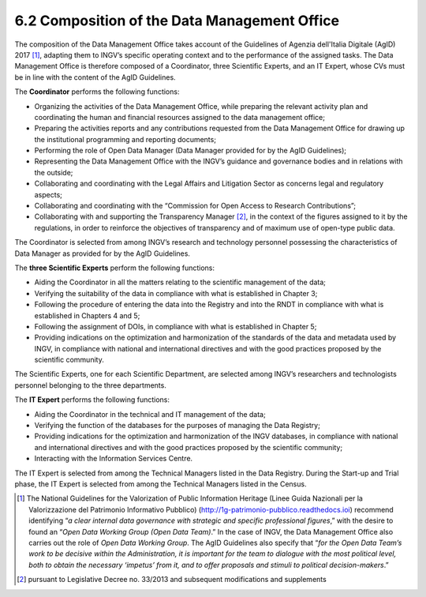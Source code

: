6.2 Composition of the Data Management Office
=============================================

The composition of the Data Management Office takes account of the
Guidelines of Agenzia dell'Italia Digitale (AgID) 2017 [1]_, adapting
them to INGV’s specific operating context and to the performance of the
assigned tasks. The Data Management Office is therefore composed of a
Coordinator, three Scientific Experts, and an IT Expert, whose CVs must
be in line with the content of the AgID Guidelines.

The **Coordinator** performs the following functions:

-  Organizing the activities of the Data Management Office, while
   preparing the relevant activity plan and coordinating the human and
   financial resources assigned to the data management office;

-  Preparing the activities reports and any contributions requested from
   the Data Management Office for drawing up the institutional
   programming and reporting documents;

-  Performing the role of Open Data Manager (Data Manager provided for
   by the AgID Guidelines);

-  Representing the Data Management Office with the INGV’s guidance and
   governance bodies and in relations with the outside;

-  Collaborating and coordinating with the Legal Affairs and Litigation
   Sector as concerns legal and regulatory aspects;

-  Collaborating and coordinating with the “Commission for Open Access
   to Research Contributions”;

-  Collaborating with and supporting the Transparency Manager [2]_, in
   the context of the figures assigned to it by the regulations, in
   order to reinforce the objectives of transparency and of maximum use
   of open-type public data.

The Coordinator is selected from among INGV’s research and technology
personnel possessing the characteristics of Data Manager as provided for
by the AgID Guidelines.

The **three Scientific Experts** perform the following functions:

-  Aiding the Coordinator in all the matters relating to the scientific
   management of the data;

-  Verifying the suitability of the data in compliance with what is
   established in Chapter 3;

-  Following the procedure of entering the data into the Registry and
   into the RNDT in compliance with what is established in Chapters 4
   and 5;

-  Following the assignment of DOIs, in compliance with what is
   established in Chapter 5;

-  Providing indications on the optimization and harmonization of the
   standards of the data and metadata used by INGV, in compliance with
   national and international directives and with the good practices
   proposed by the scientific community.

The Scientific Experts, one for each Scientific Department, are selected
among INGV’s researchers and technologists personnel belonging to the
three departments.

The **IT Expert** performs the following functions:

-  Aiding the Coordinator in the technical and IT management of the
   data;

-  Verifying the function of the databases for the purposes of managing
   the Data Registry;

-  Providing indications for the optimization and harmonization of the
   INGV databases, in compliance with national and international
   directives and with the good practices proposed by the scientific
   community;

-  Interacting with the Information Services Centre.

The IT Expert is selected from among the Technical Managers listed in
the Data Registry. During the Start-up and Trial phase, the IT Expert is
selected from among the Technical Managers listed in the Census.

.. [1]
   The National Guidelines for the Valorization of Public Information
   Heritage (Linee Guida Nazionali per la Valorizzazione del Patrimonio
   Informativo Pubblico) (http://1g-patrimonio-pubblico.readthedocs.ioi)
   recommend identifying “\ \ *a clear internal data governance with
   strategic and specific professional figures*,” with the desire to
   found an “\ \ *Open Data Working Group (Open Data Team)*.” In the
   case of INGV, the Data Management Office also carries out the role of
   *Open Data Working Group*. The AgID Guidelines also specify that
   “\ \ *for the Open Data Team’s work to be decisive within the
   Administration, it is important for the team to dialogue with the
   most political level, both to obtain the necessary ‘impetus’ from it,
   and to offer proposals and stimuli to political decision-makers*.”

.. [2]
   pursuant to Legislative Decree no. 33/2013 and subsequent
   modifications and supplements
